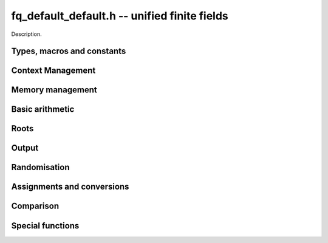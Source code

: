 .. _fq_default_default:

**fq_default_default.h** -- unified finite fields
===============================================================================

Description.

Types, macros and constants
-------------------------------------------------------------------------------

.. type:: fq_default_default_ctx_t

    Description.

.. type:: fq_default_default_t

    Description.

Context Management
--------------------------------------------------------------------------------


.. function:: void fq_default_ctx_init(fq_default_ctx_t ctx, const fmpz_t p, slong d, const char *var)

    Initialises the context for prime `p` and extension degree `d`,
    with name ``var`` for the generator.  By default, it will try
    use a Conway polynomial; if one is not available, a random
    irreducible polynomial will be used.

    Assumes that `p` is a prime.

    Assumes that the string ``var`` is a null-terminated string
    of length at least one.

.. function:: void fq_default_ctx_clear(fq_default_ctx_t ctx)

    Clears all memory that has been allocated as part of the context.

.. function:: const fmpz_mod_poly_struct* fq_default_ctx_modulus(const fq_default_ctx_t ctx)

    Returns a pointer to the modulus in the context.

.. function:: slong fq_default_ctx_degree(const fq_default_ctx_t ctx)

    Returns the degree of the field extension
    `[\mathbf{F}_{q} : \mathbf{F}_{p}]`, which
    is equal to `\log_{p} q`.

.. function:: void fq_default_ctx_prime(fmpz_t prime, const fq_default_ctx_t ctx)

    Sets `prime` to the prime `p` in the context.

.. function:: void fq_default_ctx_order(fmpz_t f, const fq_default_ctx_t ctx)

     Sets `f` to be the size of the finite field.

.. function:: int fq_default_ctx_fprint(FILE * file, const fq_default_ctx_t ctx)

    Prints the context information to ``file``. Returns 1 for a
    success and a negative number for an error.

.. function:: void fq_default_ctx_print(const fq_default_ctx_t ctx)

    Prints the context information to ``stdout``.

.. function:: void fq_default_ctx_randtest(fq_default_ctx_t ctx)

    Initializes ``ctx`` to a random finite field.  Assumes that
    ``fq_default_ctx_init`` has not been called on ``ctx`` already.


Memory management
--------------------------------------------------------------------------------


.. function:: void fq_default_init(fq_default_t rop, const fq_default_ctx_t ctx)

    Initialises the element ``rop``, setting its value to `0`.

.. function:: void fq_default_init2(fq_default_t rop, const fq_default_ctx_t ctx)

    Initialises ``poly`` with at least enough space for it to be an element
    of ``ctx`` and sets it to `0`.

.. function:: void fq_default_clear(fq_default_t rop, const fq_default_ctx_t ctx)

    Clears the element ``rop``.


Basic arithmetic
--------------------------------------------------------------------------------


.. function:: void fq_default_add(fq_default_t rop, const fq_default_t op1, const fq_default_t op2, const fq_default_ctx_t ctx)

    Sets ``rop`` to the sum of ``op1`` and ``op2``.

.. function:: void fq_default_sub(fq_default_t rop, const fq_default_t op1, const fq_default_t op2, const fq_default_ctx_t ctx)

    Sets ``rop`` to the difference of ``op1`` and ``op2``.

.. function:: void fq_default_sub_one(fq_default_t rop, const fq_default_t op1, const fq_default_ctx_t ctx)

    Sets ``rop`` to the difference of ``op1`` and `1`.

.. function:: void fq_default_neg(fq_default_t rop, const fq_default_t op, const fq_default_ctx_t ctx)

    Sets ``rop`` to the negative of ``op``.

.. function:: void fq_default_mul(fq_default_t rop, const fq_default_t op1, const fq_default_t op2, const fq_default_ctx_t ctx)

    Sets ``rop`` to the product of ``op1`` and ``op2``,
    reducing the output in the given context.

.. function:: void fq_default_mul_fmpz(fq_default_t rop, const fq_default_t op, const fmpz_t x, const fq_default_ctx_t ctx)

    Sets ``rop`` to the product of ``op`` and `x`,
    reducing the output in the given context.

.. function:: void fq_default_mul_si(fq_default_t rop, const fq_default_t op, slong x, const fq_default_ctx_t ctx)

    Sets ``rop`` to the product of ``op`` and `x`,
    reducing the output in the given context.

.. function:: void fq_default_mul_ui(fq_default_t rop, const fq_default_t op, ulong x, const fq_default_ctx_t ctx)

    Sets ``rop`` to the product of ``op`` and `x`,
    reducing the output in the given context.

.. function:: void fq_default_sqr(fq_default_t rop, const fq_default_t op, const fq_default_ctx_t ctx)

    Sets ``rop`` to the square of ``op``,
    reducing the output in the given context.

.. function:: void fq_default_div(fq_default_t rop, const fq_default_t op1, const fq_default_t op2, const fq_default_ctx_t ctx)

    Sets ``rop`` to the quotient of ``op1`` and ``op2``,
    reducing the output in the given context.

.. function:: void fq_default_inv(fq_default_t rop, const fq_default_t op, const fq_default_ctx_t ctx)

    Sets ``rop`` to the inverse of the non-zero element ``op``.

.. function:: void fq_default_pow(fq_default_t rop, const fq_default_t op, const fmpz_t e, const fq_default_ctx_t ctx)

    Sets ``rop`` the ``op`` raised to the power `e`.

    Currently assumes that `e \geq 0`.

    Note that for any input ``op``, ``rop`` is set to `1`
    whenever `e = 0`.

.. function:: void fq_default_pow_ui(fq_default_t rop, const fq_default_t op, const ulong e, const fq_default_ctx_t ctx)

    Sets ``rop`` the ``op`` raised to the power `e`.

    Currently assumes that `e \geq 0`.

    Note that for any input ``op``, ``rop`` is set to `1`
    whenever `e = 0`.



Roots
--------------------------------------------------------------------------------


.. function:: int fq_default_sqrt(fq_default_t rop, const fq_default_t op1, const fq_default_ctx_t ctx)

    Sets ``rop`` to the square root of ``op1`` if it is a square, and return
    `1`, otherwise return `0`.

.. function:: void fq_default_pth_root(fq_default_t rop, const fq_default_t op1, const fq_default_ctx_t ctx)

    Sets ``rop`` to a `p^{th}` root root of ``op1``.  Currently,
    this computes the root by raising ``op1`` to `p^{d-1}` where
    `d` is the degree of the extension.

.. function:: int fq_default_is_square(const fq_default_t op, const fq_default_ctx_t ctx)

    Return ``1`` if ``op`` is a square.

Output
--------------------------------------------------------------------------------


.. function:: int fq_default_fprint_pretty(FILE *file, const fq_default_t op, const fq_default_ctx_t ctx)

    Prints a pretty representation of ``op`` to ``file``.

    In the current implementation, always returns `1`.  The return code is
    part of the function's signature to allow for a later implementation to
    return the number of characters printed or a non-positive error code.

.. function:: int fq_default_print_pretty(const fq_default_t op, const fq_default_ctx_t ctx)

    Prints a pretty representation of ``op`` to ``stdout``.

    In the current implementation, always returns `1`.  The return code is
    part of the function's signature to allow for a later implementation to
    return the number of characters printed or a non-positive error code.

.. function:: void fq_default_fprint(FILE * file, const fq_default_t op, const fq_default_ctx_t ctx)

    Prints a representation of ``op`` to ``file``.

.. function:: void fq_default_print(const fq_default_t op, const fq_default_ctx_t ctx)

    Prints a representation of ``op`` to ``stdout``.

.. function:: char * fq_default_get_str(const fq_default_t op, const fq_default_ctx_t ctx)

    Returns the plain FLINT string representation of the element
    ``op``.

.. function:: char * fq_default_get_str_pretty(const fq_default_t op, const fq_default_ctx_t ctx)

    Returns a pretty representation of the element ``op`` using the
    null-terminated string ``x`` as the variable name.


Randomisation
--------------------------------------------------------------------------------


.. function:: void fq_default_randtest(fq_default_t rop, flint_rand_t state, const fq_default_ctx_t ctx)

    Generates a random element of `\mathbf{F}_q`.

.. function:: void fq_default_randtest_not_zero(fq_default_t rop, flint_rand_t state, const fq_default_ctx_t ctx)

    Generates a random non-zero element of `\mathbf{F}_q`.

.. function:: void fq_default_rand(fq_default_t rop, flint_rand_t state, const fq_default_ctx_t ctx)

    Generates a high quality random element of `\mathbf{F}_q`.

.. function:: void fq_default_rand_not_zero(fq_default_t rop, flint_rand_t state, const fq_default_ctx_t ctx)

    Generates a high quality non-zero random element of `\mathbf{F}_q`.


Assignments and conversions
--------------------------------------------------------------------------------


.. function:: void fq_default_set(fq_default_t rop, const fq_default_t op, const fq_default_ctx_t ctx)

    Sets ``rop`` to ``op``.

.. function:: void fq_default_set_si(fq_default_t rop, const slong x, const fq_default_ctx_t ctx)

    Sets ``rop`` to ``x``, considered as an element of
    `\mathbf{F}_p`.

.. function:: void fq_default_set_ui(fq_default_t rop, const ulong x, const fq_default_ctx_t ctx)

    Sets ``rop`` to ``x``, considered as an element of
    `\mathbf{F}_p`.

.. function:: void fq_default_set_fmpz(fq_default_t rop, const fmpz_t x, const fq_default_ctx_t ctx)

    Sets ``rop`` to ``x``, considered as an element of
    `\mathbf{F}_p`.

.. function:: void fq_default_swap(fq_default_t op1, fq_default_t op2, const fq_default_ctx_t ctx)

    Swaps the two elements ``op1`` and ``op2``.

.. function:: void fq_default_zero(fq_default_t rop, const fq_default_ctx_t ctx)

    Sets ``rop`` to zero.

.. function:: void fq_default_one(fq_default_t rop, const fq_default_ctx_t ctx)

    Sets ``rop`` to one, reduced in the given context.

.. function:: void fq_default_gen(fq_default_t rop, const fq_default_ctx_t ctx)

    Sets ``rop`` to a generator for the finite field.
    There is no guarantee this is a multiplicative generator of
    the finite field.

.. function:: void fq_default_get_nmod_poly(nmod_poly_t poly, const fq_default_t op, const fq_default_ctx_t ctx)

    Sets ``poly`` to the polynomial representation of ``op``. Assumes the
    characteristic of the field and the modulus of the polynomial are the same.
    No checking of this occurs.

.. function:: void fq_default_set_nmod_poly(fq_default_t op, const nmod_poly_t poly, const fq_default_ctx_t ctx)

    Sets ``op`` to the finite field element represented by the polynomial
    ``poly``. Assumes the characteristic of the field and the modulus of the
    polynomial are the same. No checking of this occurs.

.. function:: void fq_default_get_fmpz_mod_poly(fmpz_mod_poly_t poly, const fq_default_t op, const fmpz_mod_ctx_t mod_ctx, const fq_default_ctx_t ctx)

    Sets ``poly`` to the polynomial representation of ``op``. Assumes the
    characteristic of the field and the modulus of the polynomial are the same.
    No checking of this occurs.

.. function:: void fq_default_set_fmpz_mod_poly(fq_default_t op, const fmpz_mod_poly_t poly, const fmpz_mod_ctx_t mod_ctx, const fq_default_ctx_t ctx)

    Sets ``op`` to the finite field element represented by the polynomial
    ``poly``. Assumes the characteristic of the field and the modulus of the
    polynomial are the same. No checking of this occurs.


Comparison
--------------------------------------------------------------------------------


.. function:: int fq_default_is_zero(const fq_default_t op, const fq_default_ctx_t ctx)

    Returns whether ``op`` is equal to zero.

.. function:: int fq_default_is_one(const fq_default_t op, const fq_default_ctx_t ctx)

    Returns whether ``op`` is equal to one.

.. function:: int fq_default_equal(const fq_default_t op1, const fq_default_t op2, const fq_default_ctx_t ctx)

    Returns whether ``op1`` and ``op2`` are equal.


Special functions
--------------------------------------------------------------------------------


.. function:: void fq_default_trace(fmpz_t rop, const fq_default_t op, const fq_default_ctx_t ctx)

    Sets ``rop`` to the trace of ``op``.

    For an element `a \in \mathbf{F}_q`, multiplication by `a` defines
    a `\mathbf{F}_p`-linear map on `\mathbf{F}_q`.  We define the
    trace of `a` as the trace of this map.  Equivalently, if `\Sigma`
    generates `\operatorname{Gal}(\mathbf{F}_q / \mathbf{F}_p)` then the trace of
    `a` is equal to `\sum_{i=0}^{d-1} \Sigma^i (a)`, where `d =
    \log_{p} q`.

.. function:: void fq_default_norm(fmpz_t rop, const fq_default_t op, const fq_default_ctx_t ctx)

    Computes the norm of ``op``.

    For an element `a \in \mathbf{F}_q`, multiplication by `a` defines
    a `\mathbf{F}_p`-linear map on `\mathbf{F}_q`.  We define the norm
    of `a` as the determinant of this map.  Equivalently, if `\Sigma` generates
    `\operatorname{Gal}(\mathbf{F}_q / \mathbf{F}_p)` then the trace of `a` is equal to
    `\prod_{i=0}^{d-1} \Sigma^i (a)`, where
    `d = \text{dim}_{\mathbf{F}_p}(\mathbf{F}_q)`.

    Algorithm selection is automatic depending on the input.

.. function:: void fq_default_frobenius(fq_default_t rop, const fq_default_t op, slong e, const fq_default_ctx_t ctx)

    Evaluates the homomorphism `\Sigma^e` at ``op``.

    Recall that `\mathbf{F}_q / \mathbf{F}_p` is Galois with Galois group
    `\langle \sigma \rangle`, which is also isomorphic to
    `\mathbf{Z}/d\mathbf{Z}`, where
    `\sigma \in \operatorname{Gal}(\mathbf{F}_q/\mathbf{F}_p)` is the Frobenius element
    `\sigma \colon x \mapsto x^p`.

